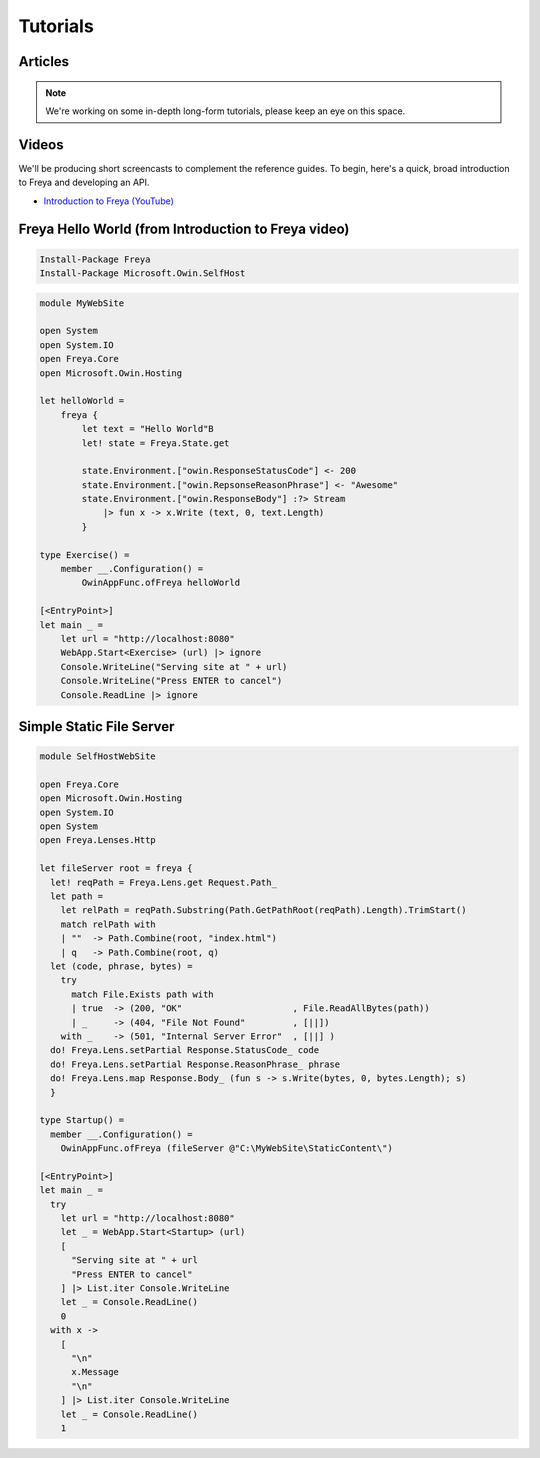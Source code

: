 Tutorials
=========

Articles
--------

.. note::

   We're working on some in-depth long-form tutorials, please keep an eye on this space.
   
Videos
------

We'll be producing short screencasts to complement the reference guides. To begin, here's a quick, broad introduction to Freya and developing an API.

* `Introduction to Freya (YouTube) <https://www.youtube.com/watch?v=TYvUovTP7qk>`_

Freya Hello World (from Introduction to Freya video)
----------------------------------------------------

.. code-block:: powershell

   Install-Package Freya
   Install-Package Microsoft.Owin.SelfHost

.. code-block:: fsharp

    module MyWebSite
    
    open System
    open System.IO
    open Freya.Core
    open Microsoft.Owin.Hosting

    let helloWorld =
        freya {
            let text = "Hello World"B
            let! state = Freya.State.get

            state.Environment.["owin.ResponseStatusCode"] <- 200
            state.Environment.["owin.RepsonseReasonPhrase"] <- "Awesome"
            state.Environment.["owin.ResponseBody"] :?> Stream
                |> fun x -> x.Write (text, 0, text.Length)
            }

    type Exercise() =
        member __.Configuration() =
            OwinAppFunc.ofFreya helloWorld

    [<EntryPoint>]
    let main _ =
        let url = "http://localhost:8080"
        WebApp.Start<Exercise> (url) |> ignore
        Console.WriteLine("Serving site at " + url)
        Console.WriteLine("Press ENTER to cancel")
        Console.ReadLine |> ignore

Simple Static File Server
-------------------------

.. code-block:: fsharp

    module SelfHostWebSite
    
    open Freya.Core
    open Microsoft.Owin.Hosting
    open System.IO
    open System
    open Freya.Lenses.Http

    let fileServer root = freya {
      let! reqPath = Freya.Lens.get Request.Path_      
      let path =
        let relPath = reqPath.Substring(Path.GetPathRoot(reqPath).Length).TrimStart() 
        match relPath with
        | ""  -> Path.Combine(root, "index.html")
        | q   -> Path.Combine(root, q)
      let (code, phrase, bytes) =
        try
          match File.Exists path with
          | true  -> (200, "OK"                     , File.ReadAllBytes(path))
          | _     -> (404, "File Not Found"         , [||])
        with _    -> (501, "Internal Server Error"  , [||] )
      do! Freya.Lens.setPartial Response.StatusCode_ code
      do! Freya.Lens.setPartial Response.ReasonPhrase_ phrase
      do! Freya.Lens.map Response.Body_ (fun s -> s.Write(bytes, 0, bytes.Length); s)
      }

    type Startup() =
      member __.Configuration() =
        OwinAppFunc.ofFreya (fileServer @"C:\MyWebSite\StaticContent\")

    [<EntryPoint>]
    let main _ =
      try
        let url = "http://localhost:8080"
        let _ = WebApp.Start<Startup> (url)
        [ 
          "Serving site at " + url
          "Press ENTER to cancel"
        ] |> List.iter Console.WriteLine
        let _ = Console.ReadLine()
        0
      with x ->
        [
          "\n"
          x.Message
          "\n"
        ] |> List.iter Console.WriteLine
        let _ = Console.ReadLine()
        1
